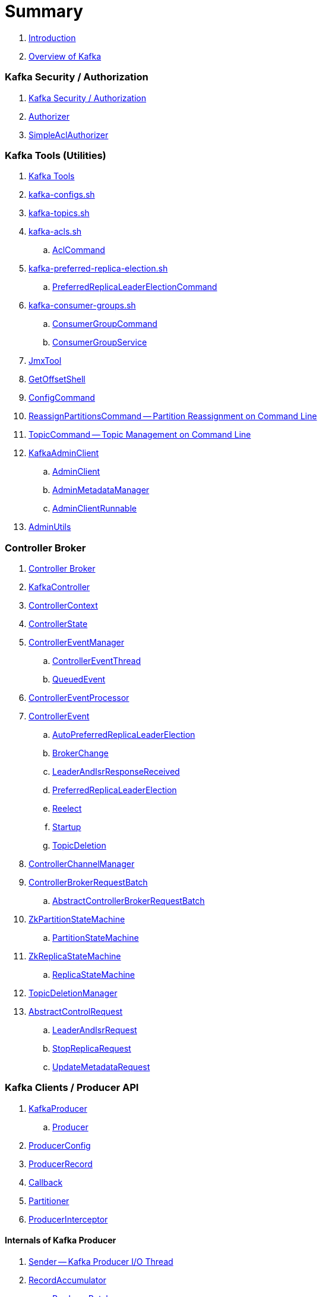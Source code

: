 = Summary

. link:book-intro.adoc[Introduction]
. link:kafka-overview.adoc[Overview of Kafka]

=== Kafka Security / Authorization

. link:kafka-security-authorization.adoc[Kafka Security / Authorization]
. link:kafka-security-Authorizer.adoc[Authorizer]
. link:kafka-security-SimpleAclAuthorizer.adoc[SimpleAclAuthorizer]

=== Kafka Tools (Utilities)

. link:kafka-tools.adoc[Kafka Tools]
. link:kafka-tools-kafka-configs.adoc[kafka-configs.sh]
. link:kafka-tools-kafka-topics.adoc[kafka-topics.sh]

. link:kafka-tools-kafka-acls.adoc[kafka-acls.sh]
.. link:kafka-admin-AclCommand.adoc[AclCommand]

. link:kafka-tools-kafka-preferred-replica-election.adoc[kafka-preferred-replica-election.sh]
.. link:kafka-admin-PreferredReplicaLeaderElectionCommand.adoc[PreferredReplicaLeaderElectionCommand]

. link:kafka-tools-kafka-consumer-groups.adoc[kafka-consumer-groups.sh]
.. link:kafka-admin-ConsumerGroupCommand.adoc[ConsumerGroupCommand]
.. link:kafka-admin-ConsumerGroupService.adoc[ConsumerGroupService]

. link:kafka-tools-JmxTool.adoc[JmxTool]
. link:kafka-tools-GetOffsetShell.adoc[GetOffsetShell]

. link:kafka-admin-ConfigCommand.adoc[ConfigCommand]
. link:kafka-admin-ReassignPartitionsCommand.adoc[ReassignPartitionsCommand -- Partition Reassignment on Command Line]
. link:kafka-admin-TopicCommand.adoc[TopicCommand -- Topic Management on Command Line]

. link:kafka-clients-admin-KafkaAdminClient.adoc[KafkaAdminClient]
.. link:kafka-clients-admin-AdminClient.adoc[AdminClient]
.. link:kafka-clients-admin-internals-AdminMetadataManager.adoc[AdminMetadataManager]
.. link:kafka-clients-admin-KafkaAdminClient-AdminClientRunnable.adoc[AdminClientRunnable]

. link:kafka-admin-AdminUtils.adoc[AdminUtils]

=== Controller Broker

. link:kafka-controller.adoc[Controller Broker]

. link:kafka-controller-KafkaController.adoc[KafkaController]

. link:kafka-controller-ControllerContext.adoc[ControllerContext]
. link:kafka-controller-ControllerState.adoc[ControllerState]

. link:kafka-controller-ControllerEventManager.adoc[ControllerEventManager]
.. link:kafka-controller-ControllerEventThread.adoc[ControllerEventThread]
.. link:kafka-controller-QueuedEvent.adoc[QueuedEvent]

. link:kafka-controller-ControllerEventProcessor.adoc[ControllerEventProcessor]

. link:kafka-controller-ControllerEvent.adoc[ControllerEvent]
.. link:kafka-controller-ControllerEvent-AutoPreferredReplicaLeaderElection.adoc[AutoPreferredReplicaLeaderElection]
.. link:kafka-controller-ControllerEvent-BrokerChange.adoc[BrokerChange]
.. link:kafka-controller-ControllerEvent-LeaderAndIsrResponseReceived.adoc[LeaderAndIsrResponseReceived]
.. link:kafka-controller-ControllerEvent-PreferredReplicaLeaderElection.adoc[PreferredReplicaLeaderElection]
.. link:kafka-controller-ControllerEvent-Reelect.adoc[Reelect]
.. link:kafka-controller-ControllerEvent-Startup.adoc[Startup]
.. link:kafka-controller-ControllerEvent-TopicDeletion.adoc[TopicDeletion]

. link:kafka-controller-ControllerChannelManager.adoc[ControllerChannelManager]

. link:kafka-controller-ControllerBrokerRequestBatch.adoc[ControllerBrokerRequestBatch]
.. link:kafka-controller-AbstractControllerBrokerRequestBatch.adoc[AbstractControllerBrokerRequestBatch]

. link:kafka-controller-ZkPartitionStateMachine.adoc[ZkPartitionStateMachine]
.. link:kafka-controller-PartitionStateMachine.adoc[PartitionStateMachine]

. link:kafka-controller-ZkReplicaStateMachine.adoc[ZkReplicaStateMachine]
.. link:kafka-controller-ReplicaStateMachine.adoc[ReplicaStateMachine]

. link:kafka-controller-TopicDeletionManager.adoc[TopicDeletionManager]

. link:kafka-controller-AbstractControlRequest.adoc[AbstractControlRequest]
.. link:kafka-common-requests-LeaderAndIsrRequest.adoc[LeaderAndIsrRequest]
.. link:kafka-common-requests-StopReplicaRequest.adoc[StopReplicaRequest]
.. link:kafka-common-requests-UpdateMetadataRequest.adoc[UpdateMetadataRequest]

=== Kafka Clients / Producer API

. link:kafka-producer-KafkaProducer.adoc[KafkaProducer]
.. link:kafka-producer-Producer.adoc[Producer]

. link:kafka-producer-ProducerConfig.adoc[ProducerConfig]

. link:kafka-producer-ProducerRecord.adoc[ProducerRecord]
. link:kafka-producer-Callback.adoc[Callback]

. link:kafka-producer-Partitioner.adoc[Partitioner]

. link:kafka-producer-ProducerInterceptor.adoc[ProducerInterceptor]

==== Internals of Kafka Producer

. link:kafka-producer-internals-Sender.adoc[Sender -- Kafka Producer I/O Thread]
. link:kafka-producer-internals-RecordAccumulator.adoc[RecordAccumulator]
.. link:kafka-producer-internals-ProducerBatch.adoc[ProducerBatch]
. link:kafka-producer-internals-ProducerInterceptors.adoc[ProducerInterceptors]
. link:kafka-producer-internals-DefaultPartitioner.adoc[DefaultPartitioner]

. link:kafka-producer-internals-TransactionManager.adoc[TransactionManager]

=== Kafka Broker Services

. link:kafka-server-KafkaServer.adoc[KafkaServer -- Kafka Broker]

. link:kafka-server-scheduled-tasks.adoc[Kafka Server and Periodic Tasks]

. link:kafka-server-AdminManager.adoc[AdminManager]

. link:kafka-server-DelegationTokenManager.adoc[DelegationTokenManager]

. link:kafka-server-DynamicConfigManager.adoc[DynamicConfigManager]
.. link:kafka-server-ConfigHandler.adoc[ConfigHandler]
.. link:kafka-server-BrokerConfigHandler.adoc[BrokerConfigHandler]
.. link:kafka-server-ClientIdConfigHandler.adoc[ClientIdConfigHandler]
.. link:kafka-server-TopicConfigHandler.adoc[TopicConfigHandler]
.. link:kafka-server-UserConfigHandler.adoc[UserConfigHandler]

. link:kafka-server-DynamicBrokerConfig.adoc[DynamicBrokerConfig]
.. link:kafka-server-BrokerReconfigurable.adoc[BrokerReconfigurable]
... link:kafka-server-DynamicConnectionQuota.adoc[DynamicConnectionQuota]
... link:kafka-server-DynamicListenerConfig.adoc[DynamicListenerConfig]
... link:kafka-server-DynamicThreadPool.adoc[DynamicThreadPool]
.. link:kafka-server-DynamicClientQuotaCallback.adoc[DynamicClientQuotaCallback]
.. link:kafka-server-DynamicLogConfig.adoc[DynamicLogConfig]
.. link:kafka-server-DynamicMetricsReporters.adoc[DynamicMetricsReporters]

. link:kafka-server-FetchManager.adoc[FetchManager]

. link:kafka-coordinator-group-GroupCoordinator.adoc[GroupCoordinator]
.. link:kafka-coordinator-group-GroupMetadataManager.adoc[GroupMetadataManager]
.. link:kafka-coordinator-group-GroupMetadata.adoc[GroupMetadata]

. link:kafka-Kafka.adoc[Kafka]
. link:kafka-server-KafkaApis.adoc[KafkaApis]

. link:kafka-KafkaHealthcheck.adoc[KafkaHealthcheck]
. link:kafka-KafkaServerStartable.adoc[KafkaServerStartable]

. link:kafka-server-KafkaConfig.adoc[KafkaConfig]

. link:kafka-KafkaMetricsReporter.adoc[KafkaMetricsReporter]

. link:kafka-server-KafkaRequestHandlerPool.adoc[KafkaRequestHandlerPool]
.. link:kafka-server-KafkaRequestHandler.adoc[KafkaRequestHandler]

. link:kafka-log-LogManager.adoc[LogManager]
.. link:kafka-log-Log.adoc[Log]
.. link:kafka-log-LogSegment.adoc[LogSegment]
.. link:kafka-log-LogCleanerManager.adoc[LogCleanerManager]
.. link:kafka-log-LogCleaner.adoc[LogCleaner]
.. link:kafka-log-CleanerThread.adoc[CleanerThread]
.. link:kafka-log-ProducerStateManager.adoc[ProducerStateManager]
.. link:kafka-log-LogConfig.adoc[LogConfig]

. link:kafka-server-MetadataCache.adoc[MetadataCache]

. link:kafka-OffsetConfig.adoc[OffsetConfig]

. link:kafka-server-ReplicaManager.adoc[ReplicaManager]
.. link:kafka-server-ReplicaFetcherManager.adoc[ReplicaFetcherManager]
... link:kafka-server-ReplicaFetcherThread.adoc[ReplicaFetcherThread]
.. link:kafka-server-ReplicaAlterLogDirsManager.adoc[ReplicaAlterLogDirsManager]
... link:kafka-server-ReplicaAlterLogDirsThread.adoc[ReplicaAlterLogDirsThread]
.. link:kafka-server-AbstractFetcherManager.adoc[AbstractFetcherManager]
... link:kafka-server-AbstractFetcherThread.adoc[AbstractFetcherThread]
.. link:kafka-server-ReplicaFetcherBlockingSend.adoc[ReplicaFetcherBlockingSend]
.. link:kafka-server-ReplicationQuotaManager.adoc[ReplicationQuotaManager]
.. link:kafka-server-ReplicaManager-LogDirFailureHandler.adoc[LogDirFailureHandler]

. link:kafka-Selector.adoc[Selector]
.. link:kafka-Selectable.adoc[Selectable]

. link:kafka-ShutdownableThread.adoc[ShutdownableThread]
. link:kafka-network-SocketServer.adoc[SocketServer]
.. link:kafka-network-SocketServer-Processor.adoc[Network Processor Thread]
. link:kafka-network-RequestChannel.adoc[RequestChannel]
.. link:kafka-network-RequestChannel-Request.adoc[RequestChannel.Request]

. link:kafka-TransactionCoordinator.adoc[TransactionCoordinator]
.. link:kafka-TransactionMarkerChannelManager.adoc[TransactionMarkerChannelManager]
.. link:kafka-InterBrokerSendThread.adoc[InterBrokerSendThread]
. link:kafka-TransactionStateManager.adoc[TransactionStateManager]

. link:kafka-server-QuotaManagers.adoc[QuotaManagers]

. link:kafka-ZkUtils.adoc[ZkUtils]
. link:kafka-ZKRebalancerListener.adoc[ZKRebalancerListener]

=== Kafka Cluster

. link:kafka-cluster-Partition.adoc[Partition]
. link:kafka-cluster-Replica.adoc[Replica]
. link:kafka-utils-ReplicationUtils.adoc[ReplicationUtils]

=== Kafka Performance Metrics

. link:kafka-metrics-KafkaMetricsGroup.adoc[KafkaMetricsGroup]
. link:kafka-server-BrokerTopicStats.adoc[BrokerTopicStats]
. link:kafka-server-BrokerTopicMetrics.adoc[BrokerTopicMetrics]

=== Kafka Features

. link:kafka-feature-preferred-replica-leader-election.adoc[Preferred Replica Election]
. link:kafka-controller-election.adoc[Kafka Controller Election]
. link:kafka-topic-replication.adoc[Topic Replication]
. link:kafka-topic-deletion.adoc[Topic Deletion]
. link:kafka-transactional-producer.adoc[Transactional Producer]
. link:kafka-idempotent-producer.adoc[Idempotent Producer]

=== Kafka Clients / Consumer API

. link:kafka-consumer-Consumer.adoc[Consumer Contract -- Kafka Clients for Consuming Records]
.. link:kafka-consumer-KafkaConsumer.adoc[KafkaConsumer]
.. link:kafka-consumer-MockConsumer.adoc[MockConsumer]

. link:kafka-consumer-ConsumerRecord.adoc[ConsumerRecord]
. link:kafka-consumer-OffsetAndMetadata.adoc[OffsetAndMetadata]
. link:kafka-consumer-OffsetAndTimestamp.adoc[OffsetAndTimestamp]
. link:kafka-consumer-OffsetCommitCallback.adoc[OffsetCommitCallback]
. link:kafka-consumer-ConsumerRebalanceListener.adoc[ConsumerRebalanceListener]

. link:kafka-consumer-ConsumerConfig.adoc[ConsumerConfig -- Configuration Properties for KafkaConsumer]

. link:kafka-consumer-CommitFailedException.adoc[CommitFailedException]
. link:kafka-consumer-InvalidOffsetException.adoc[InvalidOffsetException]
. link:kafka-consumer-NoOffsetForPartitionException.adoc[NoOffsetForPartitionException]
. link:kafka-consumer-OffsetOutOfRangeException.adoc[OffsetOutOfRangeException]
. link:kafka-consumer-RetriableCommitFailedException.adoc[RetriableCommitFailedException]

. link:kafka-consumer-ConsumerInterceptor.adoc[ConsumerInterceptor]

. link:kafka-consumer-internals-PartitionAssignor.adoc[PartitionAssignor Contract]
.. link:kafka-consumer-RangeAssignor.adoc[RangeAssignor]
.. link:kafka-consumer-RoundRobinAssignor.adoc[RoundRobinAssignor]
.. link:kafka-consumer-StickyAssignor.adoc[StickyAssignor]
.. link:kafka-consumer-internals-AbstractPartitionAssignor.adoc[AbstractPartitionAssignor]

. link:kafka-consumer-internals-ConsumerCoordinator.adoc[ConsumerCoordinator]
.. link:kafka-consumer-internals-AbstractCoordinator.adoc[AbstractCoordinator Contract]
.. link:kafka-consumer-internals-AbstractCoordinator-HeartbeatThread.adoc[HeartbeatThread]
.. link:kafka-consumer-internals-AbstractCoordinator-GroupCoordinatorMetrics.adoc[GroupCoordinatorMetrics]

. link:kafka-consumer-internals-ConsumerNetworkClient.adoc[ConsumerNetworkClient]
. link:kafka-consumer-internals-ConsumerMetrics.adoc[ConsumerMetrics]
. link:kafka-consumer-internals-Fetcher.adoc[Fetcher]
. link:kafka-consumer-internals-RequestFutureListener.adoc[RequestFutureListener]
. link:kafka-consumer-internals-SubscriptionState.adoc[SubscriptionState]

. link:kafka-consumer-internals-RequestFuture.adoc[RequestFuture]
. link:kafka-consumer-internals-RequestFutureAdapter.adoc[RequestFutureAdapter Contract]
.. link:kafka-consumer-internals-CoordinatorResponseHandler.adoc[CoordinatorResponseHandler Contract]
.. link:kafka-consumer-internals-FindCoordinatorResponseHandler.adoc[FindCoordinatorResponseHandler]
.. link:kafka-consumer-internals-HeartbeatResponseHandler.adoc[HeartbeatResponseHandler]
.. link:kafka-consumer-internals-JoinGroupResponseHandler.adoc[JoinGroupResponseHandler]
.. link:kafka-consumer-internals-OffsetCommitResponseHandler.adoc[OffsetCommitResponseHandler]
.. link:kafka-consumer-internals-SyncGroupResponseHandler.adoc[SyncGroupResponseHandler]

=== Kafka Architecture

. link:kafka-brokers.adoc[Broker Nodes -- Kafka Servers]
.. link:kafka-Broker.adoc[Broker]

. link:kafka-topics.adoc[Topics]
. link:kafka-messages.adoc[Messages]

. link:kafka-clients.adoc[Kafka Clients]
.. link:kafka-producers.adoc[Producers]
.. link:kafka-consumers.adoc[Consumers]

. link:kafka-clusters.adoc[Clusters]

=== Kafka Monitoring (Metrics)

. link:kafka-Metrics.adoc[Metrics]

. link:kafka-Sensor.adoc[Sensor]
. link:kafka-MetricsReporter.adoc[MetricsReporter]
. link:kafka-ProducerMetrics.adoc[ProducerMetrics]
. link:kafka-producer-internals-SenderMetrics.adoc[SenderMetrics]

=== Kafka Configuration

. link:kafka-properties.adoc[Properties]
.. link:kafka-properties-bootstrap-servers.adoc[bootstrap.servers]
.. link:kafka-properties-client-id.adoc[client.id]
.. link:kafka-properties-enable-auto-commit.adoc[enable.auto.commit]
.. link:kafka-properties-group-id.adoc[group.id]
.. link:kafka-properties-retry-backoff-ms.adoc[retry.backoff.ms]
. link:kafka-logging.adoc[Logging]

=== Tips and Tricks

. link:kafka-gradle-tips.adoc[Gradle Tips]
. link:kafka-zookeeper-tips.adoc[Zookeeper Tips]
. link:kafka-scala-repl.adoc[Kafka in Scala REPL for Interactive Exploration]
. link:kafka-docker.adoc[Running Kafka Broker in Docker]

=== Kafka Clients

. link:kafka-clients-KafkaClient.adoc[KafkaClient]
.. link:kafka-clients-NetworkClient.adoc[NetworkClient -- Non-Blocking Network KafkaClient]

. link:kafka-clients-RequestCompletionHandler.adoc[RequestCompletionHandler Contract]

. link:kafka-clients-MetadataUpdater.adoc[MetadataUpdater]
.. link:kafka-clients-DefaultMetadataUpdater.adoc[DefaultMetadataUpdater]

. link:kafka-clients-Metadata.adoc[Metadata]
.. link:kafka-clients-Metadata-Listener.adoc[Listener Contract -- Intercepting Metadata Updates]

. link:kafka-clients-ClientRequest.adoc[ClientRequest]
. link:kafka-clients-ClientResponse.adoc[ClientResponse]

. link:kafka-clients-StaleMetadataException.adoc[StaleMetadataException]

. link:kafka-clients-NetworkClientUtils.adoc[NetworkClientUtils]

=== Kafka Common

. link:kafka-common-Cluster.adoc[Cluster]
.. link:kafka-Cluster-deprecated.adoc[Cluster (deprecated)]
. link:kafka-ClusterConnectionStates.adoc[ClusterConnectionStates]
. link:kafka-ClusterResourceListener.adoc[ClusterResourceListener (and ClusterResourceListeners Collection)]

. link:kafka-common-NotificationHandler.adoc[NotificationHandler Contract]
. link:kafka-common-ZkNodeChangeNotificationListener.adoc[ZkNodeChangeNotificationListener]

. link:kafka-common-Configurable.adoc[Configurable Contract]
. link:kafka-common-Reconfigurable.adoc[Reconfigurable]

. link:kafka-common-record-MemoryRecordsBuilder.adoc[MemoryRecordsBuilder]

=== Kafka Common / Requests

. link:kafka-common-requests-AbstractRequestResponse.adoc[AbstractRequestResponse Contract]
.. link:kafka-common-requests-AbstractRequest.adoc[AbstractRequest Contract]
.. link:kafka-common-requests-AbstractRequest-Builder.adoc[AbstractRequest.Builder Contract]
.. link:kafka-common-requests-AbstractResponse.adoc[AbstractResponse]

. link:kafka-common-requests-DescribeLogDirsRequest.adoc[DescribeLogDirsRequest]

. link:kafka-common-requests-ElectPreferredLeadersRequest.adoc[ElectPreferredLeadersRequest]

. link:kafka-common-requests-FindCoordinatorRequest.adoc[FindCoordinatorRequest]
. link:kafka-common-requests-FindCoordinatorResponse.adoc[FindCoordinatorResponse]

. link:kafka-common-requests-HeartbeatRequest.adoc[HeartbeatRequest]

. link:kafka-common-requests-JoinGroupRequest.adoc[JoinGroupRequest]
. link:kafka-common-requests-JoinGroupResponse.adoc[JoinGroupResponse]

. link:kafka-common-requests-MetadataRequest.adoc[MetadataRequest]
. link:kafka-common-requests-MetadataResponse.adoc[MetadataResponse]

. link:kafka-common-requests-OffsetCommitRequest.adoc[OffsetCommitRequest]

. link:kafka-common-requests-ProduceRequest.adoc[ProduceRequest]

. link:kafka-common-requests-SyncGroupRequest.adoc[SyncGroupRequest]

. link:kafka-common-requests-RequestContext.adoc[RequestContext]

=== Kafka Common / Serialization

. link:kafka-common-serialization-Serializer.adoc[Serializer Contract]
. link:kafka-common-serialization-Deserializer.adoc[Deserializer Contract]
. link:kafka-common-serialization-Serde.adoc[Serde Contract]

. link:kafka-common-serialization-Serdes.adoc[Serdes Factory Object]

=== Varia / Misc

. link:kafka-KafkaScheduler.adoc[KafkaScheduler]
. link:kafka-Scheduler.adoc[Scheduler]
. link:kafka-ZooKeeperClient.adoc[ZooKeeperClient]
. link:kafka-zk-KafkaZkClient.adoc[KafkaZkClient -- Higher-Level Kafka-Specific ZooKeeper Client]
. link:kafka-zk-AdminZkClient.adoc[AdminZkClient]
. link:kafka-zk-ZkAclChangeStore.adoc[ZkAclChangeStore]

=== Kafka Connect

. link:kafka-WorkerGroupMember.adoc[WorkerGroupMember]
. link:kafka-ConnectDistributed.adoc[ConnectDistributed]

=== Kafka Demos

. link:kafka-demo-controller-election.adoc[Demo: Kafka Controller Election]

=== Appendix

. link:kafka-further-reading-watching.adoc[Further reading or watching]
